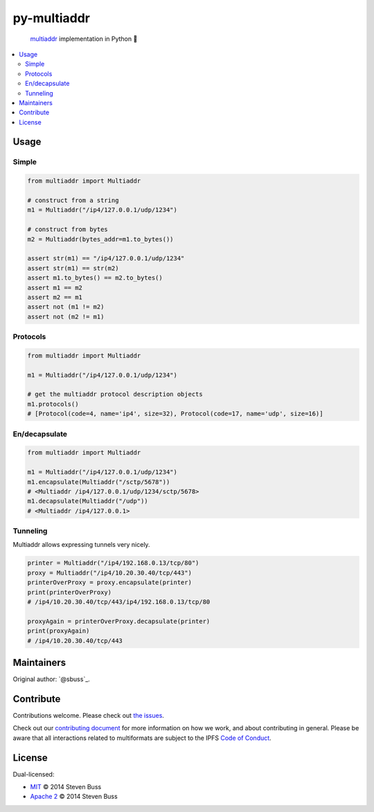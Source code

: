 py-multiaddr
############

.. image:: https://img.shields.io/pypi/v/multiaddr.svg
        :target: https://pypi.python.org/pypi/multiaddr

.. image:: https://travis-ci.org/multiformats/py-multiaddr.svg?branch=master
        :target: https://travis-ci.org/multiformats/py-multiaddr

.. image:: https://codecov.io/github/multiformats/py-multiaddr/coverage.svg?branch=master
        :target: https://codecov.io/github/multiformats/py-multiaddr?branch=master

.. image:: https://readthedocs.org/projects/multiaddr/badge/?version=latest
        :target: https://readthedocs.org/projects/multiaddr/?badge=latest
        :alt: Documentation Status
..

    multiaddr_ implementation in Python 🐍

.. _multiaddr: https://github.com/multiformats/multiaddr

..


.. contents:: :local:

Usage
=====

Simple
------

.. code-block:: python

    from multiaddr import Multiaddr

    # construct from a string
    m1 = Multiaddr("/ip4/127.0.0.1/udp/1234")

    # construct from bytes
    m2 = Multiaddr(bytes_addr=m1.to_bytes())

    assert str(m1) == "/ip4/127.0.0.1/udp/1234"
    assert str(m1) == str(m2)
    assert m1.to_bytes() == m2.to_bytes()
    assert m1 == m2
    assert m2 == m1
    assert not (m1 != m2)
    assert not (m2 != m1)


Protocols
---------

.. code-block:: python

    from multiaddr import Multiaddr

    m1 = Multiaddr("/ip4/127.0.0.1/udp/1234")

    # get the multiaddr protocol description objects
    m1.protocols()
    # [Protocol(code=4, name='ip4', size=32), Protocol(code=17, name='udp', size=16)]


En/decapsulate
--------------

.. code-block:: python

    from multiaddr import Multiaddr

    m1 = Multiaddr("/ip4/127.0.0.1/udp/1234")
    m1.encapsulate(Multiaddr("/sctp/5678"))
    # <Multiaddr /ip4/127.0.0.1/udp/1234/sctp/5678>
    m1.decapsulate(Multiaddr("/udp"))
    # <Multiaddr /ip4/127.0.0.1>


Tunneling
---------

Multiaddr allows expressing tunnels very nicely.


.. code-block:: python

    printer = Multiaddr("/ip4/192.168.0.13/tcp/80")
    proxy = Multiaddr("/ip4/10.20.30.40/tcp/443")
    printerOverProxy = proxy.encapsulate(printer)
    print(printerOverProxy)
    # /ip4/10.20.30.40/tcp/443/ip4/192.168.0.13/tcp/80

    proxyAgain = printerOverProxy.decapsulate(printer)
    print(proxyAgain)
    # /ip4/10.20.30.40/tcp/443

Maintainers
===========

Original author: `@sbuss`_.

Contribute
==========

Contributions welcome. Please check out `the issues`_.

Check out our `contributing document`_ for more information on how we work, and about contributing in general.
Please be aware that all interactions related to multiformats are subject to the IPFS `Code of Conduct`_.

License
=======

Dual-licensed:

-  `MIT`_ © 2014 Steven Buss
-  `Apache 2`_ © 2014 Steven Buss

.. _the issues: https://github.com/multiformats/py-multiaddr/issues
.. _contributing document: https://github.com/multiformats/multiformats/blob/master/contributing.md
.. _Code of Conduct: https://github.com/ipfs/community/blob/master/code-of-conduct.md
.. _standard-readme: https://github.com/RichardLitt/standard-readme
.. _MIT: LICENSE-MIT
.. _Apache 2: LICENSE-APACHE2
